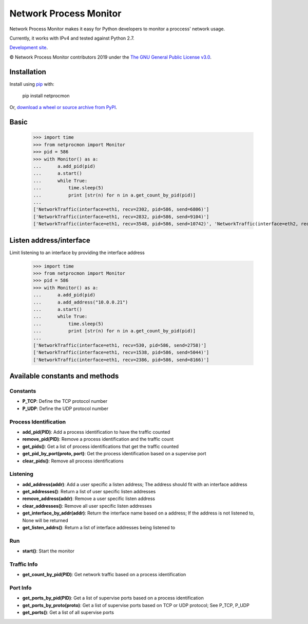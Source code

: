 Network Process Monitor
_______________________

Network Process Monitor makes it easy for Python developers to monitor a proccess' network usage.

Currently, it works with IPv4 and tested against Python 2.7.

`Development site <https://github.com/Diblo/netprocmon>`__.

© Network Process Monitor contributors 2019 under the `The GNU General Public License v3.0 <https://github.com/Diblo/netprocmon/blob/master/LICENSE.txt>`__.

Installation
-----------------------------

Install using `pip <http://www.pip-installer.org/en/latest/>`__ with:

    pip install netprocmon

Or, `download a wheel or source archive from PyPI <https://pypi.python.org/pypi/netprocmon>`__.

Basic
-----------------------------

    >>> import time
    >>> from netprocmon import Monitor
    >>> pid = 586
    >>> with Monitor() as a:
    ...      a.add_pid(pid)
    ...      a.start()
    ...      while True:
    ...          time.sleep(5)
    ...          print [str(n) for n in a.get_count_by_pid(pid)]
    ...
    ['NetworkTraffic(interface=eth1, recv=2302, pid=586, send=6806)']
    ['NetworkTraffic(interface=eth1, recv=2832, pid=586, send=9104)']
    ['NetworkTraffic(interface=eth1, recv=3548, pid=586, send=10742)', 'NetworkTraffic(interface=eth2, recv=0, pid=586, send=121)']


Listen address/interface
-----------------------------

Limit listening to an interface by providing the interface address

    >>> import time
    >>> from netprocmon import Monitor
    >>> pid = 586
    >>> with Monitor() as a:
    ...      a.add_pid(pid)
    ...      a.add_address("10.0.0.21")
    ...      a.start()
    ...      while True:
    ...          time.sleep(5)
    ...          print [str(n) for n in a.get_count_by_pid(pid)]
    ...
    ['NetworkTraffic(interface=eth1, recv=530, pid=586, send=2758)']
    ['NetworkTraffic(interface=eth1, recv=1538, pid=586, send=5044)']
    ['NetworkTraffic(interface=eth1, recv=2386, pid=586, send=8166)']


Available constants and methods
---------------------------------

=========
Constants
=========
- **P_TCP**: Define the TCP protocol number
- **P_UDP**: Define the UDP protocol number

======================
Process Identification
======================
- **add_pid(PID)**:                 Add a process identification to have the traffic counted
- **remove_pid(PID)**:              Remove a process identification and the traffic count
- **get_pids()**:                   Get a list of process identifications that get the traffic counted
- **get_pid_by_port(proto, port)**: Get the process identification based on a supervise port
- **clear_pids()**:                 Remove all process identifications

=========
Listening
=========
- **add_address(addr)**:           Add a user specific a listen address; The address should fit with an interface address
- **get_addresses()**:             Return a list of user specific listen addresses
- **remove_address(addr)**:        Remove a user specific listen address
- **clear_addresses()**:           Remove all user specific listen addresses
- **get_interface_by_addr(addr)**: Return the interface name based on a address; If the address is not listened to, None will be returned
- **get_listen_addrs()**:          Return a list of interface addresses being listened to

===
Run
===
- **start()**: Start the monitor

============
Traffic Info
============
- **get_count_by_pid(PID)**: Get network traffic based on a process identification

=========
Port Info
=========
- **get_ports_by_pid(PID)**:     Get a list of supervise ports based on a process identification
- **get_ports_by_proto(proto)**: Get a list of supervise ports based on TCP or UDP protocol; See P_TCP, P_UDP
- **get_ports()**:               Get a list of all supervise ports
